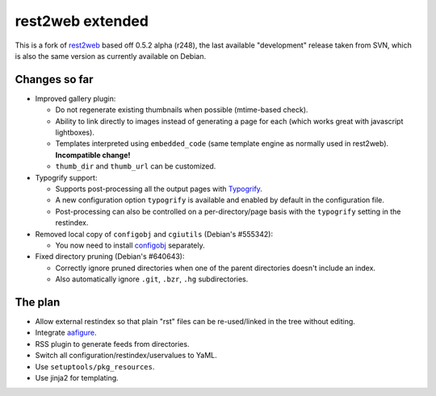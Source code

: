 rest2web extended
=================

This is a fork of rest2web_ based off 0.5.2 alpha (r248), the last available
"development" release taken from SVN, which is also the same version as
currently available on Debian.


Changes so far
--------------

- Improved gallery plugin:

  * Do not regenerate existing thumbnails when possible (mtime-based check).
  * Ability to link directly to images instead of generating a page for each
    (which works great with javascript lightboxes).
  * Templates interpreted using ``embedded_code`` (same template engine as
    normally used in rest2web). **Incompatible change!**
  * ``thumb_dir`` and ``thumb_url`` can be customized.

- Typogrify support:

  * Supports post-processing all the output pages with `Typogrify
    <https://github.com/mintchaos/typogrify>`_.
  * A new configuration option ``typogrify`` is available and enabled by
    default in the configuration file.
  * Post-processing can also be controlled on a per-directory/page basis with
    the ``typogrify`` setting in the restindex.

- Removed local copy of ``configobj`` and ``cgiutils`` (Debian's #555342):

  * You now need to install `configobj
    <http://www.voidspace.org.uk/python/configobj.html>`_ separately.

- Fixed directory pruning (Debian's #640643):

  * Correctly ignore pruned directories when one of the parent directories
    doesn't include an index.
  * Also automatically ignore ``.git``, ``.bzr``, ``.hg`` subdirectories.


The plan
--------

- Allow external restindex so that plain "rst" files can be re-used/linked in
  the tree without editing.
- Integrate aafigure_.
- RSS plugin to generate feeds from directories.
- Switch all configuration/restindex/uservalues to YaML.
- Use ``setuptools/pkg_resources``.
- Use jinja2 for templating.


.. _rest2web: http://www.voidspace.org.uk/python/rest2web/
.. _aafigure: https://launchpad.net/aafigure

